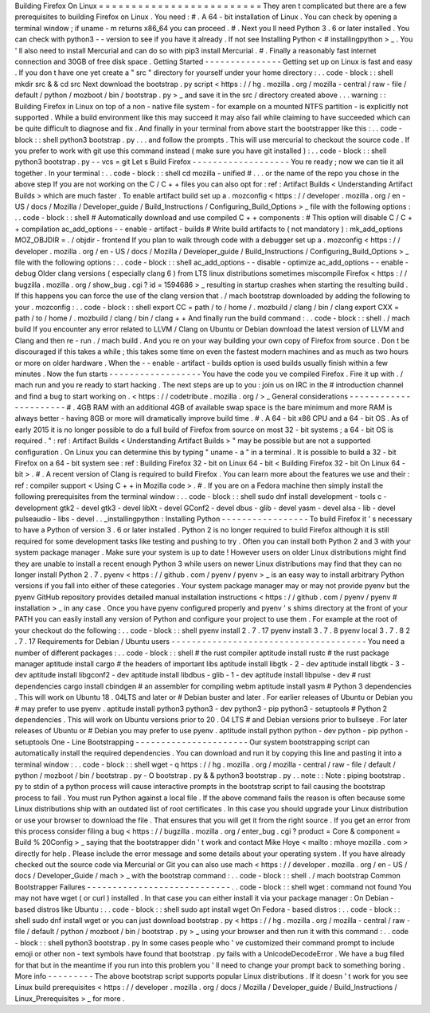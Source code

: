 Building
Firefox
On
Linux
=
=
=
=
=
=
=
=
=
=
=
=
=
=
=
=
=
=
=
=
=
=
=
=
=
They
aren
t
complicated
but
there
are
a
few
prerequisites
to
building
Firefox
on
Linux
.
You
need
:
#
.
A
64
-
bit
installation
of
Linux
.
You
can
check
by
opening
a
terminal
window
;
if
uname
-
m
returns
x86_64
you
can
proceed
.
#
.
Next
you
ll
need
Python
3
.
6
or
later
installed
.
You
can
check
with
python3
-
-
version
to
see
if
you
have
it
already
.
If
not
see
Installing
Python
<
#
installingpython
>
_
.
You
'
ll
also
need
to
install
Mercurial
and
can
do
so
with
pip3
install
Mercurial
.
#
.
Finally
a
reasonably
fast
internet
connection
and
30GB
of
free
disk
space
.
Getting
Started
-
-
-
-
-
-
-
-
-
-
-
-
-
-
-
Getting
set
up
on
Linux
is
fast
and
easy
.
If
you
don
t
have
one
yet
create
a
"
src
"
directory
for
yourself
under
your
home
directory
:
.
.
code
-
block
:
:
shell
mkdir
src
&
&
cd
src
Next
download
the
bootstrap
.
py
script
<
https
:
/
/
hg
.
mozilla
.
org
/
mozilla
-
central
/
raw
-
file
/
default
/
python
/
mozboot
/
bin
/
bootstrap
.
py
>
_
and
save
it
in
the
src
/
directory
created
above
.
.
.
warning
:
:
Building
Firefox
in
Linux
on
top
of
a
non
-
native
file
system
-
for
example
on
a
mounted
NTFS
partition
-
is
explicitly
not
supported
.
While
a
build
environment
like
this
may
succeed
it
may
also
fail
while
claiming
to
have
succeeded
which
can
be
quite
difficult
to
diagnose
and
fix
.
And
finally
in
your
terminal
from
above
start
the
bootstrapper
like
this
:
.
.
code
-
block
:
:
shell
python3
bootstrap
.
py
.
.
.
and
follow
the
prompts
.
This
will
use
mercurial
to
checkout
the
source
code
.
If
you
prefer
to
work
with
git
use
this
command
instead
(
make
sure
you
have
git
installed
)
:
.
.
code
-
block
:
:
shell
python3
bootstrap
.
py
-
-
vcs
=
git
Let
s
Build
Firefox
-
-
-
-
-
-
-
-
-
-
-
-
-
-
-
-
-
-
-
You
re
ready
;
now
we
can
tie
it
all
together
.
In
your
terminal
:
.
.
code
-
block
:
:
shell
cd
mozilla
-
unified
#
.
.
.
or
the
name
of
the
repo
you
chose
in
the
above
step
If
you
are
not
working
on
the
C
/
C
+
+
files
you
can
also
opt
for
:
ref
:
Artifact
Builds
<
Understanding
Artifact
Builds
>
which
are
much
faster
.
To
enable
artifact
build
set
up
a
.
mozconfig
<
https
:
/
/
developer
.
mozilla
.
org
/
en
-
US
/
docs
/
Mozilla
/
Developer_guide
/
Build_Instructions
/
Configuring_Build_Options
>
_
file
with
the
following
options
:
.
.
code
-
block
:
:
shell
#
Automatically
download
and
use
compiled
C
+
+
components
:
#
This
option
will
disable
C
/
C
+
+
compilation
ac_add_options
-
-
enable
-
artifact
-
builds
#
Write
build
artifacts
to
(
not
mandatory
)
:
mk_add_options
MOZ_OBJDIR
=
.
/
objdir
-
frontend
If
you
plan
to
walk
through
code
with
a
debugger
set
up
a
.
mozconfig
<
https
:
/
/
developer
.
mozilla
.
org
/
en
-
US
/
docs
/
Mozilla
/
Developer_guide
/
Build_Instructions
/
Configuring_Build_Options
>
_
file
with
the
following
options
:
.
.
code
-
block
:
:
shell
ac_add_options
-
-
disable
-
optimize
ac_add_options
-
-
enable
-
debug
Older
clang
versions
(
especially
clang
6
)
from
LTS
linux
distributions
sometimes
miscompile
Firefox
<
https
:
/
/
bugzilla
.
mozilla
.
org
/
show_bug
.
cgi
?
id
=
1594686
>
_
resulting
in
startup
crashes
when
starting
the
resulting
build
.
If
this
happens
you
can
force
the
use
of
the
clang
version
that
.
/
mach
bootstrap
downloaded
by
adding
the
following
to
your
.
mozconfig
:
.
.
code
-
block
:
:
shell
export
CC
=
path
/
to
/
home
/
.
mozbuild
/
clang
/
bin
/
clang
export
CXX
=
path
/
to
/
home
/
.
mozbuild
/
clang
/
bin
/
clang
+
+
And
finally
run
the
build
command
:
.
.
code
-
block
:
:
shell
.
/
mach
build
If
you
encounter
any
error
related
to
LLVM
/
Clang
on
Ubuntu
or
Debian
download
the
latest
version
of
LLVM
and
Clang
and
then
re
-
run
.
/
mach
build
.
And
you
re
on
your
way
building
your
own
copy
of
Firefox
from
source
.
Don
t
be
discouraged
if
this
takes
a
while
;
this
takes
some
time
on
even
the
fastest
modern
machines
and
as
much
as
two
hours
or
more
on
older
hardware
.
When
the
-
-
enable
-
artifact
-
builds
option
is
used
builds
usually
finish
within
a
few
minutes
.
Now
the
fun
starts
-
-
-
-
-
-
-
-
-
-
-
-
-
-
-
-
-
-
You
have
the
code
you
ve
compiled
Firefox
.
Fire
it
up
with
.
/
mach
run
and
you
re
ready
to
start
hacking
.
The
next
steps
are
up
to
you
:
join
us
on
IRC
in
the
#
introduction
channel
and
find
a
bug
to
start
working
on
.
<
https
:
/
/
codetribute
.
mozilla
.
org
/
>
_
General
considerations
-
-
-
-
-
-
-
-
-
-
-
-
-
-
-
-
-
-
-
-
-
-
#
.
4GB
RAM
with
an
additional
4GB
of
available
swap
space
is
the
bare
minimum
and
more
RAM
is
always
better
-
having
8GB
or
more
will
dramatically
improve
build
time
.
#
.
A
64
-
bit
x86
CPU
and
a
64
-
bit
OS
.
As
of
early
2015
it
is
no
longer
possible
to
do
a
full
build
of
Firefox
from
source
on
most
32
-
bit
systems
;
a
64
-
bit
OS
is
required
.
"
:
ref
:
Artifact
Builds
<
Understanding
Artifact
Builds
>
"
may
be
possible
but
are
not
a
supported
configuration
.
On
Linux
you
can
determine
this
by
typing
"
uname
-
a
"
in
a
terminal
.
It
is
possible
to
build
a
32
-
bit
Firefox
on
a
64
-
bit
system
see
:
ref
:
Building
Firefox
32
-
bit
on
Linux
64
-
bit
<
Building
Firefox
32
-
bit
On
Linux
64
-
bit
>
.
#
.
A
recent
version
of
Clang
is
required
to
build
Firefox
.
You
can
learn
more
about
the
features
we
use
and
their
:
ref
:
compiler
support
<
Using
C
+
+
in
Mozilla
code
>
.
#
.
If
you
are
on
a
Fedora
machine
then
simply
install
the
following
prerequisites
from
the
terminal
window
:
.
.
code
-
block
:
:
shell
sudo
dnf
install
development
-
tools
c
-
development
gtk2
-
devel
gtk3
-
devel
libXt
-
devel
GConf2
-
devel
dbus
-
glib
-
devel
yasm
-
devel
alsa
-
lib
-
devel
pulseaudio
-
libs
-
devel
.
.
_installingpython
:
Installing
Python
-
-
-
-
-
-
-
-
-
-
-
-
-
-
-
-
-
To
build
Firefox
it
'
s
necessary
to
have
a
Python
of
version
3
.
6
or
later
installed
.
Python
2
is
no
longer
required
to
build
Firefox
although
it
is
still
required
for
some
development
tasks
like
testing
and
pushing
to
try
.
Often
you
can
install
both
Python
2
and
3
with
your
system
package
manager
.
Make
sure
your
system
is
up
to
date
!
However
users
on
older
Linux
distributions
might
find
they
are
unable
to
install
a
recent
enough
Python
3
while
users
on
newer
Linux
distributions
may
find
that
they
can
no
longer
install
Python
2
.
7
.
pyenv
<
https
:
/
/
github
.
com
/
pyenv
/
pyenv
>
_
is
an
easy
way
to
install
arbitrary
Python
versions
if
you
fall
into
either
of
these
categories
.
Your
system
package
manager
may
or
may
not
provide
pyenv
but
the
pyenv
GitHub
repository
provides
detailed
manual
installation
instructions
<
https
:
/
/
github
.
com
/
pyenv
/
pyenv
#
installation
>
_
in
any
case
.
Once
you
have
pyenv
configured
properly
and
pyenv
'
s
shims
directory
at
the
front
of
your
PATH
you
can
easily
install
any
version
of
Python
and
configure
your
project
to
use
them
.
For
example
at
the
root
of
your
checkout
do
the
following
:
.
.
code
-
block
:
:
shell
pyenv
install
2
.
7
.
17
pyenv
install
3
.
7
.
8
pyenv
local
3
.
7
.
8
2
.
7
.
17
Requirements
for
Debian
/
Ubuntu
users
-
-
-
-
-
-
-
-
-
-
-
-
-
-
-
-
-
-
-
-
-
-
-
-
-
-
-
-
-
-
-
-
-
-
-
-
-
-
You
need
a
number
of
different
packages
:
.
.
code
-
block
:
:
shell
#
the
rust
compiler
aptitude
install
rustc
#
the
rust
package
manager
aptitude
install
cargo
#
the
headers
of
important
libs
aptitude
install
libgtk
-
2
-
dev
aptitude
install
libgtk
-
3
-
dev
aptitude
install
libgconf2
-
dev
aptitude
install
libdbus
-
glib
-
1
-
dev
aptitude
install
libpulse
-
dev
#
rust
dependencies
cargo
install
cbindgen
#
an
assembler
for
compiling
webm
aptitude
install
yasm
#
Python
3
dependencies
.
This
will
work
on
Ubuntu
18
.
04LTS
and
later
or
#
Debian
buster
and
later
.
For
earlier
releases
of
Ubuntu
or
Debian
you
#
may
prefer
to
use
pyenv
.
aptitude
install
python3
python3
-
dev
python3
-
pip
python3
-
setuptools
#
Python
2
dependencies
.
This
will
work
on
Ubuntu
versions
prior
to
20
.
04
LTS
#
and
Debian
versions
prior
to
bullseye
.
For
later
releases
of
Ubuntu
or
#
Debian
you
may
prefer
to
use
pyenv
.
aptitude
install
python
python
-
dev
python
-
pip
python
-
setuptools
One
-
Line
Bootstrapping
-
-
-
-
-
-
-
-
-
-
-
-
-
-
-
-
-
-
-
-
-
-
Our
system
bootstrapping
script
can
automatically
install
the
required
dependencies
.
You
can
download
and
run
it
by
copying
this
line
and
pasting
it
into
a
terminal
window
:
.
.
code
-
block
:
:
shell
wget
-
q
https
:
/
/
hg
.
mozilla
.
org
/
mozilla
-
central
/
raw
-
file
/
default
/
python
/
mozboot
/
bin
/
bootstrap
.
py
-
O
bootstrap
.
py
&
&
python3
bootstrap
.
py
.
.
note
:
:
Note
:
piping
bootstrap
.
py
to
stdin
of
a
python
process
will
cause
interactive
prompts
in
the
bootstrap
script
to
fail
causing
the
bootstrap
process
to
fail
.
You
must
run
Python
against
a
local
file
.
If
the
above
command
fails
the
reason
is
often
because
some
Linux
distributions
ship
with
an
outdated
list
of
root
certificates
.
In
this
case
you
should
upgrade
your
Linux
distribution
or
use
your
browser
to
download
the
file
.
That
ensures
that
you
will
get
it
from
the
right
source
.
If
you
get
an
error
from
this
process
consider
filing
a
bug
<
https
:
/
/
bugzilla
.
mozilla
.
org
/
enter_bug
.
cgi
?
product
=
Core
&
component
=
Build
%
20Config
>
_
saying
that
the
bootstrapper
didn
'
t
work
and
contact
Mike
Hoye
<
mailto
:
mhoye
mozilla
.
com
>
directly
for
help
.
Please
include
the
error
message
and
some
details
about
your
operating
system
.
If
you
have
already
checked
out
the
source
code
via
Mercurial
or
Git
you
can
also
use
mach
<
https
:
/
/
developer
.
mozilla
.
org
/
en
-
US
/
docs
/
Developer_Guide
/
mach
>
_
with
the
bootstrap
command
:
.
.
code
-
block
:
:
shell
.
/
mach
bootstrap
Common
Bootstrapper
Failures
-
-
-
-
-
-
-
-
-
-
-
-
-
-
-
-
-
-
-
-
-
-
-
-
-
-
-
-
.
.
code
-
block
:
:
shell
wget
:
command
not
found
You
may
not
have
wget
(
or
curl
)
installed
.
In
that
case
you
can
either
install
it
via
your
package
manager
:
On
Debian
-
based
distros
like
Ubuntu
:
.
.
code
-
block
:
:
shell
sudo
apt
install
wget
On
Fedora
-
based
distros
:
.
.
code
-
block
:
:
shell
sudo
dnf
install
wget
or
you
can
just
download
bootstrap
.
py
<
https
:
/
/
hg
.
mozilla
.
org
/
mozilla
-
central
/
raw
-
file
/
default
/
python
/
mozboot
/
bin
/
bootstrap
.
py
>
_
using
your
browser
and
then
run
it
with
this
command
:
.
.
code
-
block
:
:
shell
python3
bootstrap
.
py
In
some
cases
people
who
'
ve
customized
their
command
prompt
to
include
emoji
or
other
non
-
text
symbols
have
found
that
bootstrap
.
py
fails
with
a
UnicodeDecodeError
.
We
have
a
bug
filed
for
that
but
in
the
meantime
if
you
run
into
this
problem
you
'
ll
need
to
change
your
prompt
back
to
something
boring
.
More
info
-
-
-
-
-
-
-
-
-
The
above
bootstrap
script
supports
popular
Linux
distributions
.
If
it
doesn
'
t
work
for
you
see
Linux
build
prerequisites
<
https
:
/
/
developer
.
mozilla
.
org
/
docs
/
Mozilla
/
Developer_guide
/
Build_Instructions
/
Linux_Prerequisites
>
_
for
more
.
